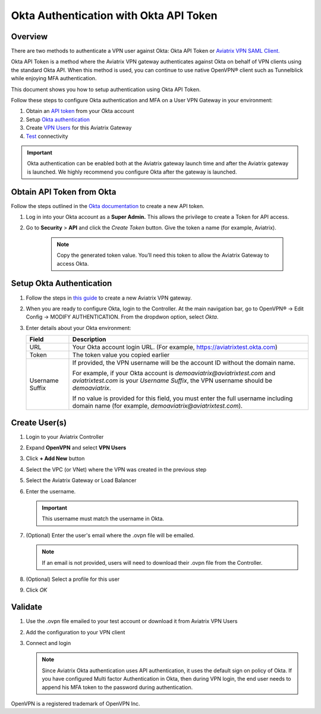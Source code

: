 .. meta::
   :description: Okta Integration in Aviatrix for User SSL VPN authentication
   :keywords: Okta, Aviatrix

.. raw:: html

   <style>
    /* override table no-wrap */
   .wy-table-responsive table td, .wy-table-responsive table th {
       white-space: normal !important;
   }
   </style>

=========================================
Okta Authentication with Okta API Token
=========================================

Overview
--------

There are two methods to authenticate a VPN user against Okta: Okta API Token or `Aviatrix VPN SAML Client. <https://docs.aviatrix.com/HowTos/VPN_SAML.html>`_

Okta API Token is a method where the Aviatrix VPN gateway authenticates against Okta on behalf of VPN clients using 
the standard Okta API. When this method is used, you can continue to use native OpenVPN® client such as Tunnelblick 
while enjoying MFA authentication. 

This document shows you how to setup authentication using Okta API Token. 

Follow these steps to configure Okta authentication and MFA on a User VPN Gateway in your environment:

#. Obtain an `API token <#okta-api-token>`__ from your Okta account
#. Setup `Okta authentication  <#setup-okta>`__
#. Create `VPN Users <#create-vpn-users>`__ for this Aviatrix Gateway
#. `Test <#validate>`__ connectivity

.. important::
   Okta authentication can be enabled both at the Aviatrix gateway launch time and after the Aviatrix gateway is launched. We highly recommend you configure Okta after the gateway is launched. 

.. _okta_api_token:
   
Obtain API Token from Okta
--------------------------

Follow the steps outlined in the `Okta documentation <https://developer.okta.com/docs/api/getting_started/getting_a_token>`__ to create a new API token.

#. Log in into your Okta account as a **Super Admin.** This allows the privilege to create a Token for API access.

#. Go to **Security** > **API** and click the `Create Token` button. Give the token a name (for example, Aviatrix).

      .. note::
         Copy the generated token value. You’ll need this token to allow the Aviatrix Gateway to access Okta.

      |image1|

.. _setup_okta:

Setup Okta Authentication
---------------------------

#. Follow the steps in `this guide <./uservpn.html>`__ to create a new Aviatrix VPN gateway.
#. When you are ready to configure Okta, login to the Controller. At the main navigation bar, go to OpenVPN® -> Edit Config -> MODIFY AUTHENTICATION. From the dropdwon option, select `Okta`.

   |GWOktaMFA|

#. Enter details about your Okta environment:

   +-----------------------+-------------------------------------------------+
   | Field                 | Description                                     |
   +=======================+=================================================+
   | URL                   | Your Okta account login URL. (For example,      |
   |                       | https://aviatrixtest.okta.com)                  |
   +-----------------------+-------------------------------------------------+
   | Token                 | The token value you copied earlier              |
   +-----------------------+-------------------------------------------------+
   | Username Suffix       | If provided, the VPN username                   |
   |                       | will be the account ID without the domain name. |
   |                       |                                                 |
   |                       | For example, if your Okta account is            |
   |                       | `demoaviatrix@aviatrixtest.com` and             |
   |                       | `aviatrixtest.com` is your `Username Suffix`,   |
   |                       | the VPN username should be `demoaviatrix`.      |
   |                       |                                                 |
   |                       | If no value is provided for                     |
   |                       | this field, you must enter the full username    |
   |                       | including domain name (for example,             |
   |                       | `demoaviatrix@aviatrixtest.com`).               |
   +-----------------------+-------------------------------------------------+

   |GWOktaAdditionalFields|

.. _create_vpn_users:

Create User(s)
--------------

#. Login to your Aviatrix Controller
#. Expand **OpenVPN** and select **VPN Users**
#. Click **+ Add New** button
#. Select the VPC (or VNet) where the VPN was created in the previous step
#. Select the Aviatrix Gateway or Load Balancer
#. Enter the username.

   .. important::
      This username must match the username in Okta.

#. (Optional) Enter the user's email where the .ovpn file will be emailed.

   .. note::
      If an email is not provided, users will need to download their .ovpn file from the Controller.

#. (Optional) Select a profile for this user
#. Click `OK`

   |AddVPNUser|

.. _validate:

Validate
--------

#. Use the .ovpn file emailed to your test account or download it from Aviatrix VPN Users
#. Add the configuration to your VPN client
#. Connect and login

   .. note::
      Since Aviatrix Okta authentication uses API authentication, it uses the default sign on policy of Okta.
      If you have configured Multi factor Authentication in Okta, then during VPN login, the end user needs to append his MFA token to the password during authentication.


OpenVPN is a registered trademark of OpenVPN Inc.


.. |image0| image:: How_to_setup_Okta_for_Aviatrix_media/image0.png
   :width: 3.5in
   :height: 0.5in

.. |image1| image:: How_to_setup_Okta_for_Aviatrix_media/image1.jpg
   :width: 5.92708in
   :height: 3.34097in


.. |image2| image:: How_to_setup_Okta_for_Aviatrix_media/image2.jpg
   :width: 5.80069in
   :height: 3.27431in

.. |image3| image:: How_to_setup_Okta_for_Aviatrix_media/image3.jpg
   :width: 3.95417in
   :height: 4.14375in

.. |GWOktaMFA| image:: How_to_setup_Okta_for_Aviatrix_media/gw_okta_mfa.png

.. |GWOktaAdditionalFields| image:: How_to_setup_Okta_for_Aviatrix_media/gw_okta_options.png

.. |AddVPNUser| image:: How_to_setup_Okta_for_Aviatrix_media/add_vpn_user.png

.. disqus::
